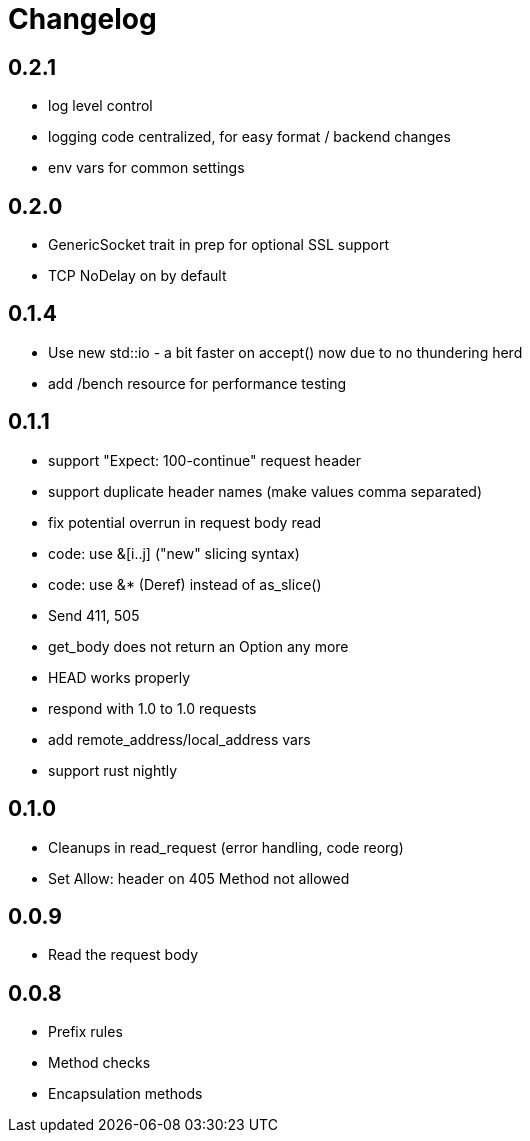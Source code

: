 = Changelog

== 0.2.1

* log level control
* logging code centralized, for easy format / backend changes
* env vars for common settings

== 0.2.0

* GenericSocket trait in prep for optional SSL support
* TCP NoDelay on by default

== 0.1.4

* Use new std::io - a bit faster on accept() now due to no thundering herd
* add /bench resource for performance testing

== 0.1.1

* support "Expect: 100-continue" request header
* support duplicate header names (make values comma separated)
* fix potential overrun in request body read
* code: use &[i..j] ("new" slicing syntax)
* code: use &* (Deref) instead of as_slice()
* Send 411, 505
* get_body does not return an Option any more
* HEAD works properly
* respond with 1.0 to 1.0 requests
* add remote_address/local_address vars
* support rust nightly

== 0.1.0

* Cleanups in read_request (error handling, code reorg)
* Set Allow: header on 405 Method not allowed 

== 0.0.9

* Read the request body

== 0.0.8

* Prefix rules
* Method checks
* Encapsulation methods
